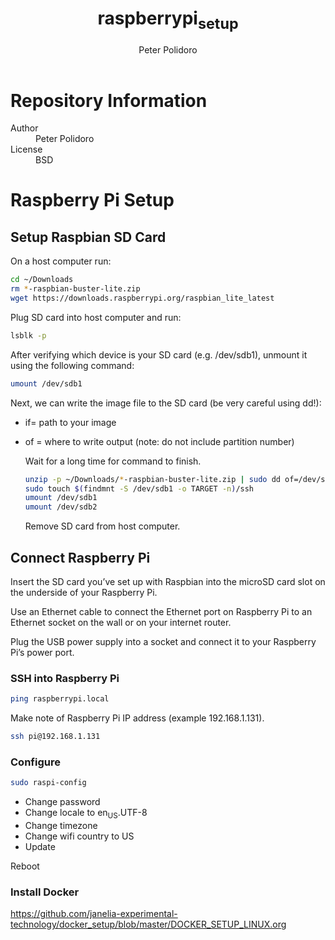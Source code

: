 #+TITLE: raspberrypi_setup
#+AUTHOR: Peter Polidoro
#+EMAIL: peterpolidoro@gmail.com

* Repository Information
  - Author :: Peter Polidoro
  - License :: BSD

* Raspberry Pi Setup

** Setup Raspbian SD Card

   On a host computer run:

   #+BEGIN_SRC sh
     cd ~/Downloads
     rm *-raspbian-buster-lite.zip
     wget https://downloads.raspberrypi.org/raspbian_lite_latest
   #+END_SRC

   Plug SD card into host computer and run:

   #+BEGIN_SRC sh
     lsblk -p
   #+END_SRC

   After verifying which device is your SD card (e.g. /dev/sdb1), unmount it
   using the following command:

   #+BEGIN_SRC sh
     umount /dev/sdb1
   #+END_SRC

   Next, we can write the image file to the SD card (be very careful using dd!):
   - if= path to your image
   - of = where to write output (note: do not include partition number)

     Wait for a long time for command to finish.

     #+BEGIN_SRC sh
       unzip -p ~/Downloads/*-raspbian-buster-lite.zip | sudo dd of=/dev/sdb bs=4M status=progress conv=fsync
       sudo touch $(findmnt -S /dev/sdb1 -o TARGET -n)/ssh
       umount /dev/sdb1
       umount /dev/sdb2
     #+END_SRC

     Remove SD card from host computer.

** Connect Raspberry Pi

   Insert the SD card you’ve set up with Raspbian into the microSD card slot on
   the underside of your Raspberry Pi.

   Use an Ethernet cable to connect the Ethernet port on Raspberry Pi to an
   Ethernet socket on the wall or on your internet router.

   Plug the USB power supply into a socket and connect it to your Raspberry Pi’s
   power port.

*** SSH into Raspberry Pi

    #+BEGIN_SRC sh
      ping raspberrypi.local
    #+END_SRC

    Make note of Raspberry Pi IP address (example 192.168.1.131).

    #+BEGIN_SRC sh
      ssh pi@192.168.1.131
    #+END_SRC

*** Configure

    #+BEGIN_SRC sh
      sudo raspi-config
    #+END_SRC

    - Change password
    - Change locale to en_US.UTF-8
    - Change timezone
    - Change wifi country to US
    - Update

    Reboot

*** Install Docker

    [[https://github.com/janelia-experimental-technology/docker_setup/blob/master/DOCKER_SETUP_LINUX.org]]
